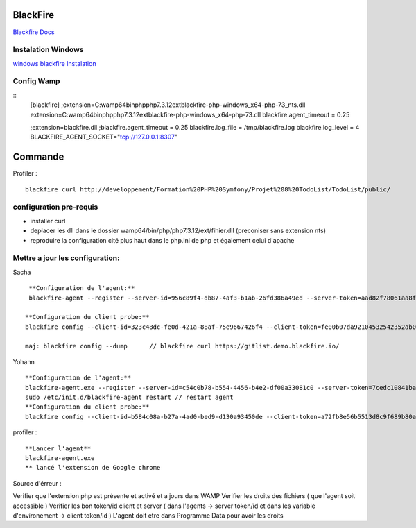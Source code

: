 BlackFire
===================
`Blackfire Docs`_

Instalation Windows 
-------------------

`windows blackfire Instalation`_

Config Wamp 
-----------
::
    [blackfire]
    ;extension=C:\wamp64\bin\php\php7.3.12\ext\blackfire-php-windows_x64-php-73_nts.dll
    extension=C:\wamp64\bin\php\php7.3.12\ext\blackfire-php-windows_x64-php-73.dll
    blackfire.agent_timeout = 0.25

    ;extension=blackfire.dll 
    ;blackfire.agent_timeout = 0.25 
    blackfire.log_file = /tmp/blackfire.log 
    blackfire.log_level = 4
    BLACKFIRE_AGENT_SOCKET="tcp://127.0.0.1:8307"

Commande 
=========

Profiler :
::
    blackfire curl http://developpement/Formation%20PHP%20Symfony/Projet%208%20TodoList/TodoList/public/

configuration pre-requis
--------------------------

- installer curl
- deplacer les dll dans le dossier wamp64/bin/php/php7.3.12/ext/fihier.dll (preconiser sans extension nts)
- reproduire la configuration cité plus haut dans le php.ini de php et également celui d'apache


Mettre a jour les configuration:
------------------------------
Sacha
::
     **Configuration de l'agent:**
     blackfire-agent --register --server-id=956c89f4-db87-4af3-b1ab-26fd386a49ed --server-token=aad82f78061aa8f204d53d29f56751481af094215884832fb767a2dcdb18336c

    **Configuration du client probe:**
    blackfire config --client-id=323c48dc-fe0d-421a-88af-75e9667426f4 --client-token=fe00b07da92104532542352ab0ec5ed188215046febb17310ce79c15a0880d4d

    maj: blackfire config --dump      // blackfire curl https://gitlist.demo.blackfire.io/

Yohann 
::
    **Configuration de l'agent:**
    blackfire-agent.exe --register --server-id=c54c0b78-b554-4456-b4e2-df00a33081c0 --server-token=7cedc10841baebac26f47b2aff5cdfad9b1e25abe1affc4cee3a1323826d2647                                                                                                                                                           
    sudo /etc/init.d/blackfire-agent restart // restart agent 
    **Configuration du client probe:**
    blackfire config --client-id=b584c08a-b27a-4ad0-bed9-d130a93450de --client-token=a72fb8e56b5513d8c9f689b80a6a9d485664b1be762f4783cc695c681604d1f6

profiler : 
::

    **Lancer l'agent**
    blackfire-agent.exe
    ** lancé l'extension de Google chrome 


Source d'érreur : 

Verifier que l'extension php est présente et activé et a jours dans WAMP
Verifier les droits des fichiers ( que l'agent soit accessible ) 
Verifier les bon token/id client et server ( dans l'agents  -> server token/id et dans les variable d'environement -> client token/id ) 
L'agent doit etre dans Programme Data pour avoir les droits


.. _`Blackfire Docs`: https://blackfire.io/docs/introduction
.. _`windows blackfire Instalation`: https://blackfire.io/docs/up-and-running/installation

